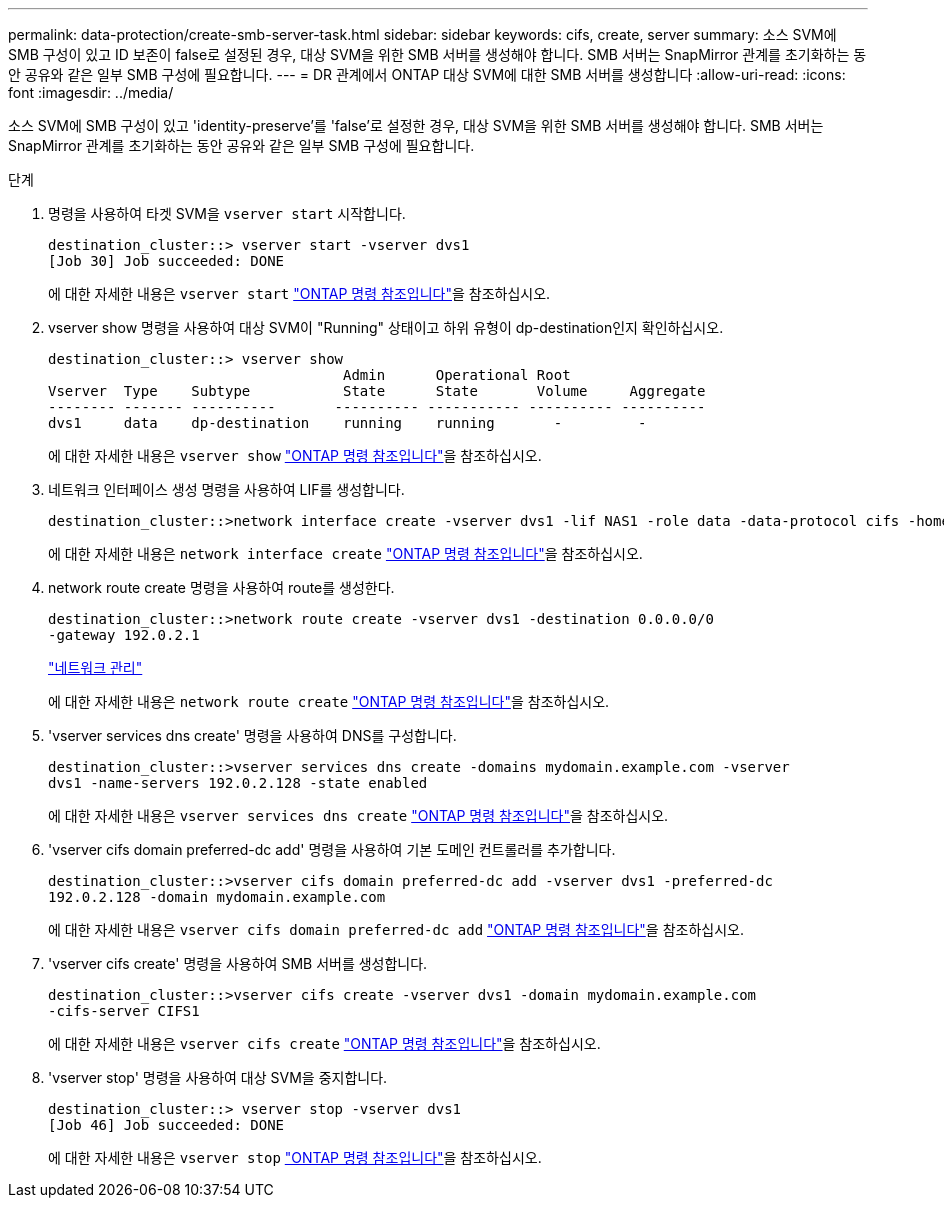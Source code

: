 ---
permalink: data-protection/create-smb-server-task.html 
sidebar: sidebar 
keywords: cifs, create, server 
summary: 소스 SVM에 SMB 구성이 있고 ID 보존이 false로 설정된 경우, 대상 SVM을 위한 SMB 서버를 생성해야 합니다. SMB 서버는 SnapMirror 관계를 초기화하는 동안 공유와 같은 일부 SMB 구성에 필요합니다. 
---
= DR 관계에서 ONTAP 대상 SVM에 대한 SMB 서버를 생성합니다
:allow-uri-read: 
:icons: font
:imagesdir: ../media/


[role="lead"]
소스 SVM에 SMB 구성이 있고 'identity-preserve'를 'false'로 설정한 경우, 대상 SVM을 위한 SMB 서버를 생성해야 합니다. SMB 서버는 SnapMirror 관계를 초기화하는 동안 공유와 같은 일부 SMB 구성에 필요합니다.

.단계
. 명령을 사용하여 타겟 SVM을 `vserver start` 시작합니다.
+
[listing]
----
destination_cluster::> vserver start -vserver dvs1
[Job 30] Job succeeded: DONE
----
+
에 대한 자세한 내용은 `vserver start` link:https://docs.netapp.com/us-en/ontap-cli/vserver-start.html["ONTAP 명령 참조입니다"^]을 참조하십시오.

. vserver show 명령을 사용하여 대상 SVM이 "Running" 상태이고 하위 유형이 dp-destination인지 확인하십시오.
+
[listing]
----
destination_cluster::> vserver show
                                   Admin      Operational Root
Vserver  Type    Subtype           State      State       Volume     Aggregate
-------- ------- ----------       ---------- ----------- ---------- ----------
dvs1     data    dp-destination    running    running       -         -
----
+
에 대한 자세한 내용은 `vserver show` link:https://docs.netapp.com/us-en/ontap-cli/vserver-show.html["ONTAP 명령 참조입니다"^]을 참조하십시오.

. 네트워크 인터페이스 생성 명령을 사용하여 LIF를 생성합니다.
+
[listing]
----
destination_cluster::>network interface create -vserver dvs1 -lif NAS1 -role data -data-protocol cifs -home-node destination_cluster-01 -home-port a0a-101  -address 192.0.2.128 -netmask 255.255.255.128
----
+
에 대한 자세한 내용은 `network interface create` link:https://docs.netapp.com/us-en/ontap-cli/network-interface-create.html["ONTAP 명령 참조입니다"^]을 참조하십시오.

. network route create 명령을 사용하여 route를 생성한다.
+
[listing]
----
destination_cluster::>network route create -vserver dvs1 -destination 0.0.0.0/0
-gateway 192.0.2.1
----
+
link:../networking/networking_reference.html["네트워크 관리"]

+
에 대한 자세한 내용은 `network route create` link:https://docs.netapp.com/us-en/ontap-cli/network-route-create.html["ONTAP 명령 참조입니다"^]을 참조하십시오.

. 'vserver services dns create' 명령을 사용하여 DNS를 구성합니다.
+
[listing]
----
destination_cluster::>vserver services dns create -domains mydomain.example.com -vserver
dvs1 -name-servers 192.0.2.128 -state enabled
----
+
에 대한 자세한 내용은 `vserver services dns create` link:https://docs.netapp.com/us-en/ontap-cli/search.html?q=vserver+services+dns+create["ONTAP 명령 참조입니다"^]을 참조하십시오.

. 'vserver cifs domain preferred-dc add' 명령을 사용하여 기본 도메인 컨트롤러를 추가합니다.
+
[listing]
----
destination_cluster::>vserver cifs domain preferred-dc add -vserver dvs1 -preferred-dc
192.0.2.128 -domain mydomain.example.com
----
+
에 대한 자세한 내용은 `vserver cifs domain preferred-dc add` link:https://docs.netapp.com/us-en/ontap-cli/vserver-cifs-domain-preferred-dc-add.html["ONTAP 명령 참조입니다"^]을 참조하십시오.

. 'vserver cifs create' 명령을 사용하여 SMB 서버를 생성합니다.
+
[listing]
----
destination_cluster::>vserver cifs create -vserver dvs1 -domain mydomain.example.com
-cifs-server CIFS1
----
+
에 대한 자세한 내용은 `vserver cifs create` link:https://docs.netapp.com/us-en/ontap-cli/vserver-cifs-create.html["ONTAP 명령 참조입니다"^]을 참조하십시오.

. 'vserver stop' 명령을 사용하여 대상 SVM을 중지합니다.
+
[listing]
----
destination_cluster::> vserver stop -vserver dvs1
[Job 46] Job succeeded: DONE
----
+
에 대한 자세한 내용은 `vserver stop` link:https://docs.netapp.com/us-en/ontap-cli/vserver-stop.html["ONTAP 명령 참조입니다"^]을 참조하십시오.


